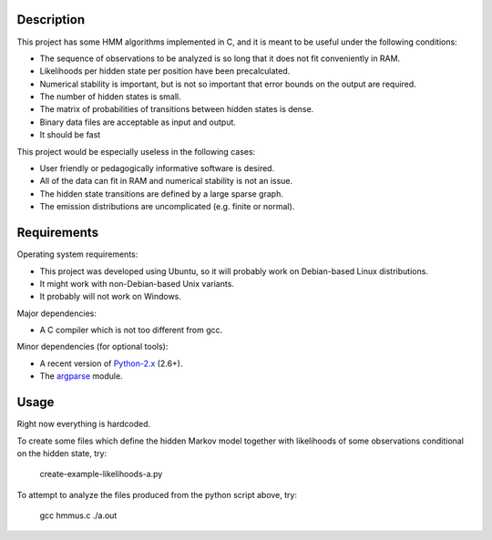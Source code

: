 Description
===========

This project has some HMM algorithms implemented in C,
and it is meant to be useful under the following conditions:

* The sequence of observations to be analyzed is so long
  that it does not fit conveniently in RAM.
* Likelihoods per hidden state per position have been precalculated.
* Numerical stability is important, but is not so important
  that error bounds on the output are required.
* The number of hidden states is small.
* The matrix of probabilities of transitions between hidden states is dense.
* Binary data files are acceptable as input and output.
* It should be fast

This project would be especially useless in the following cases:

* User friendly or pedagogically informative software is desired.
* All of the data can fit in RAM and numerical stability is not an issue.
* The hidden state transitions are defined by a large sparse graph.
* The emission distributions are uncomplicated (e.g. finite or normal).


Requirements
============

Operating system requirements:

* This project was developed using Ubuntu,
  so it will probably work on Debian-based Linux distributions.
* It might work with non-Debian-based Unix variants.
* It probably will not work on Windows.

Major dependencies:

* A C compiler which is not too different from gcc.

Minor dependencies
(for optional tools):

* A recent version of Python-2.x_ (2.6+).
* The argparse_ module.


Usage
=====

Right now everything is hardcoded.

To create some files which define the hidden Markov model
together with likelihoods of some observations conditional
on the hidden state, try:

    create-example-likelihoods-a.py

To attempt to analyze the files
produced from the python script above, try:

    gcc hmmus.c
    ./a.out


.. _Python-2.x: http://www.python.org/
.. _argparse: http://code.google.com/p/argparse/

